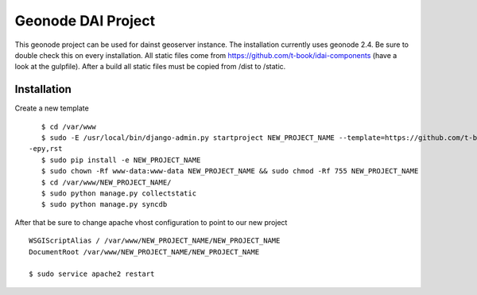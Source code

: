 Geonode DAI Project
========================

This geonode project can be used for dainst geoserver instance.
The installation currently uses geonode 2.4. Be sure to double check this on every installation. All static files come from https://github.com/t-book/idai-components (have a look at the gulpfile). After a build all static files must be copied from /dist to /static.

Installation
------------

Create a new template ::
    
    $ cd /var/www
    $ sudo -E /usr/local/bin/django-admin.py startproject NEW_PROJECT_NAME --template=https://github.com/t-book/geonode-project/archive/2.4.zip
 -epy,rst 
    $ sudo pip install -e NEW_PROJECT_NAME
    $ sudo chown -Rf www-data:www-data NEW_PROJECT_NAME && sudo chmod -Rf 755 NEW_PROJECT_NAME
    $ cd /var/www/NEW_PROJECT_NAME/
    $ sudo python manage.py collectstatic
    $ sudo python manage.py syncdb


After that be sure to change apache vhost configuration to point to our new project ::
    
    WSGIScriptAlias / /var/www/NEW_PROJECT_NAME/NEW_PROJECT_NAME
    DocumentRoot /var/www/NEW_PROJECT_NAME/NEW_PROJECT_NAME

    $ sudo service apache2 restart
